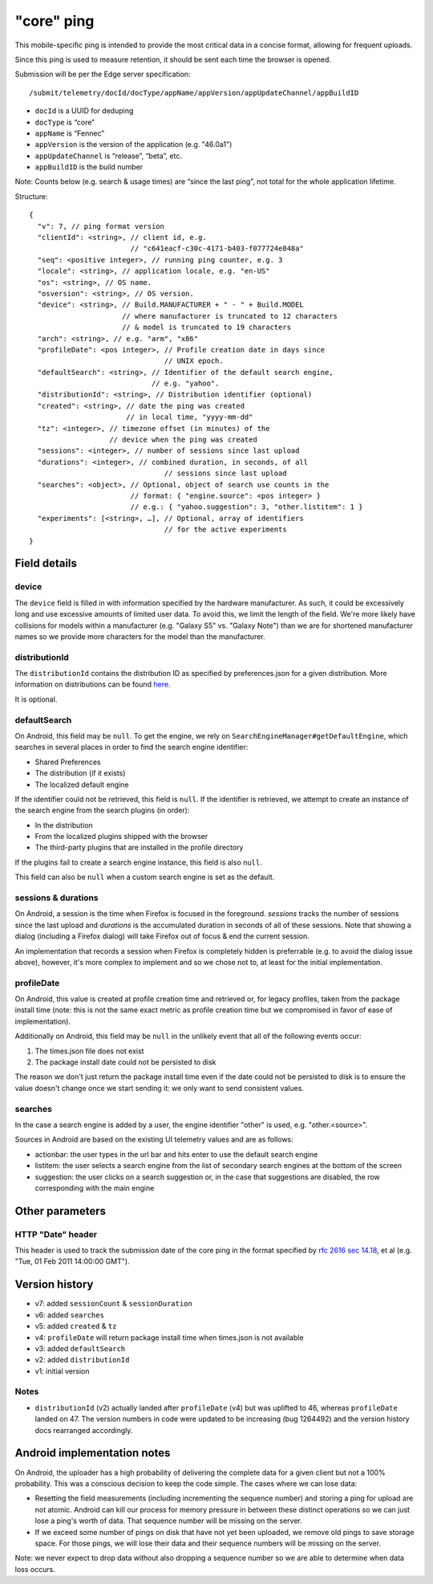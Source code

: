 
"core" ping
============

This mobile-specific ping is intended to provide the most critical
data in a concise format, allowing for frequent uploads.

Since this ping is used to measure retention, it should be sent
each time the browser is opened.

Submission will be per the Edge server specification::

    /submit/telemetry/docId/docType/appName/appVersion/appUpdateChannel/appBuildID

* ``docId`` is a UUID for deduping
* ``docType`` is “core”
* ``appName`` is “Fennec”
* ``appVersion`` is the version of the application (e.g. "46.0a1")
* ``appUpdateChannel`` is “release”, “beta”, etc.
* ``appBuildID`` is the build number

Note: Counts below (e.g. search & usage times) are “since the last
ping”, not total for the whole application lifetime.

Structure::

    {
      "v": 7, // ping format version
      "clientId": <string>, // client id, e.g.
                            // "c641eacf-c30c-4171-b403-f077724e848a"
      "seq": <positive integer>, // running ping counter, e.g. 3
      "locale": <string>, // application locale, e.g. "en-US"
      "os": <string>, // OS name.
      "osversion": <string>, // OS version.
      "device": <string>, // Build.MANUFACTURER + " - " + Build.MODEL
                          // where manufacturer is truncated to 12 characters
                          // & model is truncated to 19 characters
      "arch": <string>, // e.g. "arm", "x86"
      "profileDate": <pos integer>, // Profile creation date in days since
                                    // UNIX epoch.
      "defaultSearch": <string>, // Identifier of the default search engine,
                                 // e.g. "yahoo".
      "distributionId": <string>, // Distribution identifier (optional)
      "created": <string>, // date the ping was created
                           // in local time, "yyyy-mm-dd"
      "tz": <integer>, // timezone offset (in minutes) of the
                       // device when the ping was created
      "sessions": <integer>, // number of sessions since last upload
      "durations": <integer>, // combined duration, in seconds, of all
                                    // sessions since last upload
      "searches": <object>, // Optional, object of search use counts in the
                            // format: { "engine.source": <pos integer> }
                            // e.g.: { "yahoo.suggestion": 3, "other.listitem": 1 }
      "experiments": [<string>, …], // Optional, array of identifiers
                                    // for the active experiments
    }

Field details
-------------

device
~~~~~~
The ``device`` field is filled in with information specified by the hardware
manufacturer. As such, it could be excessively long and use excessive amounts
of limited user data. To avoid this, we limit the length of the field. We're
more likely have collisions for models within a manufacturer (e.g. "Galaxy S5"
vs. "Galaxy Note") than we are for shortened manufacturer names so we provide
more characters for the model than the manufacturer.

distributionId
~~~~~~
The ``distributionId`` contains the distribution ID as specified by
preferences.json for a given distribution. More information on distributions
can be found `here <https://wiki.mozilla.org/Mobile/Distribution_Files>`_.

It is optional.

defaultSearch
~~~~~~~~~~~~~
On Android, this field may be ``null``. To get the engine, we rely on
``SearchEngineManager#getDefaultEngine``, which searches in several places in
order to find the search engine identifier:

* Shared Preferences
* The distribution (if it exists)
* The localized default engine

If the identifier could not be retrieved, this field is ``null``. If the
identifier is retrieved, we attempt to create an instance of the search
engine from the search plugins (in order):

* In the distribution
* From the localized plugins shipped with the browser
* The third-party plugins that are installed in the profile directory

If the plugins fail to create a search engine instance, this field is also
``null``.

This field can also be ``null`` when a custom search engine is set as the
default.

sessions & durations
~~~~~~~~~~~~~~~~~~~~
On Android, a session is the time when Firefox is focused in the foreground.
`sessions` tracks the number of sessions since the last upload and
`durations` is the accumulated duration in seconds of all of these
sessions. Note that showing a dialog (including a Firefox dialog) will
take Firefox out of focus & end the current session.

An implementation that records a session when Firefox is completely hidden is
preferrable (e.g. to avoid the dialog issue above), however, it's more complex
to implement and so we chose not to, at least for the initial implementation.

profileDate
~~~~~~~~~~~
On Android, this value is created at profile creation time and retrieved or,
for legacy profiles, taken from the package install time (note: this is not the
same exact metric as profile creation time but we compromised in favor of ease
of implementation).

Additionally on Android, this field may be ``null`` in the unlikely event that
all of the following events occur:

#. The times.json file does not exist
#. The package install date could not be persisted to disk

The reason we don't just return the package install time even if the date could
not be persisted to disk is to ensure the value doesn't change once we start
sending it: we only want to send consistent values.

searches
~~~~~~~~
In the case a search engine is added by a user, the engine identifier "other" is used, e.g. "other.<source>".

Sources in Android are based on the existing UI telemetry values and are as
follows:

* actionbar: the user types in the url bar and hits enter to use the default
  search engine
* listitem: the user selects a search engine from the list of secondary search
  engines at the bottom of the screen
* suggestion: the user clicks on a search suggestion or, in the case that
  suggestions are disabled, the row corresponding with the main engine

Other parameters
----------------

HTTP "Date" header
~~~~~~~~~~~~~~~~~~
This header is used to track the submission date of the core ping in the format
specified by
`rfc 2616 sec 14.18 <https://www.w3.org/Protocols/rfc2616/rfc2616-sec14.html#sec14.18>`_,
et al (e.g. "Tue, 01 Feb 2011 14:00:00 GMT").


Version history
---------------
* v7: added ``sessionCount`` & ``sessionDuration``
* v6: added ``searches``
* v5: added ``created`` & ``tz``
* v4: ``profileDate`` will return package install time when times.json is not available
* v3: added ``defaultSearch``
* v2: added ``distributionId``
* v1: initial version

Notes
~~~~~

* ``distributionId`` (v2) actually landed after ``profileDate`` (v4) but was
  uplifted to 46, whereas ``profileDate`` landed on 47. The version numbers in
  code were updated to be increasing (bug 1264492) and the version history docs
  rearranged accordingly.

Android implementation notes
----------------------------
On Android, the uploader has a high probability of delivering the complete data
for a given client but not a 100% probability. This was a conscious decision to
keep the code simple. The cases where we can lose data:

* Resetting the field measurements (including incrementing the sequence number)
  and storing a ping for upload are not atomic. Android can kill our process
  for memory pressure in between these distinct operations so we can just lose
  a ping's worth of data. That sequence number will be missing on the server.
* If we exceed some number of pings on disk that have not yet been uploaded,
  we remove old pings to save storage space. For those pings, we will lose
  their data and their sequence numbers will be missing on the server.

Note: we never expect to drop data without also dropping a sequence number so
we are able to determine when data loss occurs.
